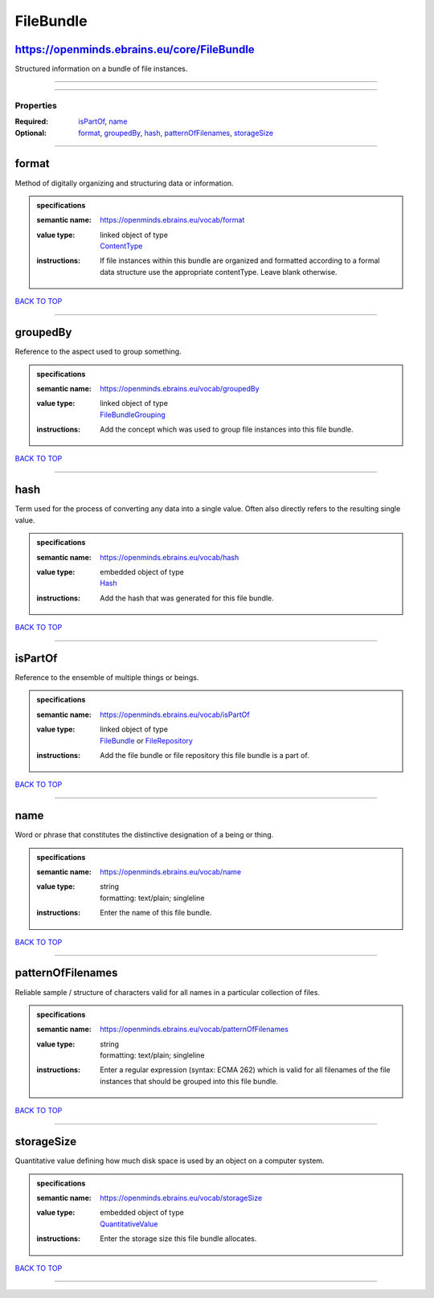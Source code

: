 ##########
FileBundle
##########

https://openminds.ebrains.eu/core/FileBundle
--------------------------------------------

Structured information on a bundle of file instances.

------------

------------

**********
Properties
**********

:Required: `isPartOf <isPartOf_heading_>`_, `name <name_heading_>`_
:Optional: `format <format_heading_>`_, `groupedBy <groupedBy_heading_>`_, `hash <hash_heading_>`_, `patternOfFilenames <patternOfFilenames_heading_>`_, `storageSize <storageSize_heading_>`_

------------

.. _format_heading:

format
------

Method of digitally organizing and structuring data or information.

.. admonition:: specifications

   :semantic name: https://openminds.ebrains.eu/vocab/format
   :value type: | linked object of type
                | `ContentType <https://openminds-documentation.readthedocs.io/en/v2.0/specifications/core/data/contentType.html>`_
   :instructions: If file instances within this bundle are organized and formatted according to a formal data structure use the appropriate contentType. Leave blank otherwise.

`BACK TO TOP <FileBundle_>`_

------------

.. _groupedBy_heading:

groupedBy
---------

Reference to the aspect used to group something.

.. admonition:: specifications

   :semantic name: https://openminds.ebrains.eu/vocab/groupedBy
   :value type: | linked object of type
                | `FileBundleGrouping <https://openminds-documentation.readthedocs.io/en/v2.0/specifications/controlledTerms/fileBundleGrouping.html>`_
   :instructions: Add the concept which was used to group file instances into this file bundle.

`BACK TO TOP <FileBundle_>`_

------------

.. _hash_heading:

hash
----

Term used for the process of converting any data into a single value. Often also directly refers to the resulting single value.

.. admonition:: specifications

   :semantic name: https://openminds.ebrains.eu/vocab/hash
   :value type: | embedded object of type
                | `Hash <https://openminds-documentation.readthedocs.io/en/v2.0/specifications/core/data/hash.html>`_
   :instructions: Add the hash that was generated for this file bundle.

`BACK TO TOP <FileBundle_>`_

------------

.. _isPartOf_heading:

isPartOf
--------

Reference to the ensemble of multiple things or beings.

.. admonition:: specifications

   :semantic name: https://openminds.ebrains.eu/vocab/isPartOf
   :value type: | linked object of type
                | `FileBundle <https://openminds-documentation.readthedocs.io/en/v2.0/specifications/core/data/fileBundle.html>`_ or `FileRepository <https://openminds-documentation.readthedocs.io/en/v2.0/specifications/core/data/fileRepository.html>`_
   :instructions: Add the file bundle or file repository this file bundle is a part of.

`BACK TO TOP <FileBundle_>`_

------------

.. _name_heading:

name
----

Word or phrase that constitutes the distinctive designation of a being or thing.

.. admonition:: specifications

   :semantic name: https://openminds.ebrains.eu/vocab/name
   :value type: | string
                | formatting: text/plain; singleline
   :instructions: Enter the name of this file bundle.

`BACK TO TOP <FileBundle_>`_

------------

.. _patternOfFilenames_heading:

patternOfFilenames
------------------

Reliable sample / structure of characters valid for all names in a particular collection of files.

.. admonition:: specifications

   :semantic name: https://openminds.ebrains.eu/vocab/patternOfFilenames
   :value type: | string
                | formatting: text/plain; singleline
   :instructions: Enter a regular expression (syntax: ECMA 262) which is valid for all filenames of the file instances that should be grouped into this file bundle.

`BACK TO TOP <FileBundle_>`_

------------

.. _storageSize_heading:

storageSize
-----------

Quantitative value defining how much disk space is used by an object on a computer system.

.. admonition:: specifications

   :semantic name: https://openminds.ebrains.eu/vocab/storageSize
   :value type: | embedded object of type
                | `QuantitativeValue <https://openminds-documentation.readthedocs.io/en/v2.0/specifications/core/miscellaneous/quantitativeValue.html>`_
   :instructions: Enter the storage size this file bundle allocates.

`BACK TO TOP <FileBundle_>`_

------------


